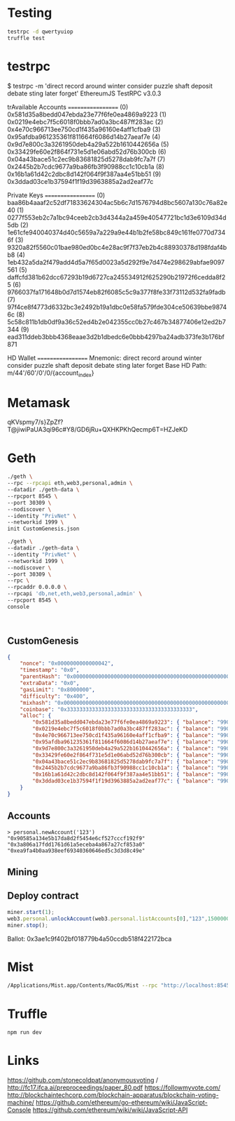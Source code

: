 * Testing
#+BEGIN_SRC bash
testrpc -d qwertyuiop
truffle test
#+END_SRC
* testrpc
$ testrpc -m 'direct record around winter consider puzzle shaft deposit debate sting later forget'
EthereumJS TestRPC v3.0.3

trAvailable Accounts
==================
(0) 0x581d35a8bedd047ebda23e77f6fe0ea4869a9223
(1) 0x0219e4ebc7f5c6018f0bbb7ad0a3bc487ff283ac
(2) 0x4e70c966713ee750cd1f435a96160e4aff1cfba9
(3) 0x95afdba961235361f811664f6086d14b27aeaf7e
(4) 0x9d7e800c3a3261950deb4a29a522b1610442656a
(5) 0x33429fe60e2f864f731e5d1e06abd52d76b300cb
(6) 0x04a43bace51c2ec9b83681825d5278dab9fc7a7f
(7) 0x2445b2b7cdc9677a9ba86fb3f90988cc1c10cb1a
(8) 0x16b1a61d42c2dbc8d142f064f9f387aa4e51bb51
(9) 0x3ddad03ce1b37594f1f19d3963885a2ad2eaf77c

Private Keys
==================
(0) baa86b4aaaf2c52df71833624304ac5b6c7d1576794d8bc5607a130c76a82e40
(1) 0277f553eb2c7a1bc94ceeb2cb3d4344a2a459e40547721bc1d3e6109d34d5db
(2) 1e61cfe940040374d40c5659a7a229a9e44b1b2fe58bc849c161fe0770d7346f
(3) 9320a82f5560c01bae980ed0bc4e28ac9f7f37eb2b4c88930378d198fdaf4bb8
(4) 1eb432a5da2f479add4d5a7f65d0023a5d292f9e7d474e298629abfae9097561
(5) daffcfd381b62dcc67293b19d6727ca245534912f625290b21972f6cedda8f25
(6) 9766037fa171648b0d7d1574eb82f6085c5c9a377f8fe33f73112d532fa9fadb
(7) 97f4ce8f4773d6332bc3e2492b19a1dbc0e58fa579fde304ce50639bbe98746c
(8) 5c58c811b1db0df9a36c52ed4b2e042355cc0b27c467b34877406e12ed2b7344
(9) ead311ddeb3bbb4368eaae3d2b1dbedc6e0bbb4297ba24adb373fe3b176bf871

HD Wallet
==================
Mnemonic:      direct record around winter consider puzzle shaft deposit debate sting later forget
Base HD Path:  m/44'/60'/0'/0/{account_index}
* Metamask
qKVspmy7/s}ZpZf?T@jiwiPaUA3qi96c#Y8/GD6jRu+QXHKPKhQecmp6T=HZJeKD
* Geth
#+BEGIN_SRC bash
./geth \
--rpc --rpcapi eth,web3,personal,admin \
--datadir ./geth-data \
--rpcport 8545 \
--port 30309 \
--nodiscover \
--identity "PrivNet" \
--networkid 1999 \
init CustomGenesis.json

./geth \
--datadir ./geth-data \
--identity "PrivNet" \
--networkid 1999 \
--nodiscover \
--port 30309 \
--rpc \
--rpcaddr 0.0.0.0 \
--rpcapi 'db,net,eth,web3,personal,admin' \
--rpcport 8545 \
console
#+END_SRC

#+BEGIN_SRC

#+END_SRC
** CustomGenesis
#+BEGIN_SRC json
{
    "nonce": "0x0000000000000042",
    "timestamp": "0x0",
    "parentHash": "0x0000000000000000000000000000000000000000000000000000000000000000",
    "extraData": "0x0",
    "gasLimit": "0x8000000",
    "difficulty": "0x400",
    "mixhash": "0x0000000000000000000000000000000000000000000000000000000000000000",
    "coinbase": "0x3333333333333333333333333333333333333333",
    "alloc": {
        "0x581d35a8bedd047ebda23e77f6fe0ea4869a9223": { "balance": "99000000000000000000" },
        "0x0219e4ebc7f5c6018f0bbb7ad0a3bc487ff283ac": { "balance": "99000000000000000000" },
        "0x4e70c966713ee750cd1f435a96160e4aff1cfba9": { "balance": "99000000000000000000" },
        "0x95afdba961235361f811664f6086d14b27aeaf7e": { "balance": "99000000000000000000" },
        "0x9d7e800c3a3261950deb4a29a522b1610442656a": { "balance": "99000000000000000000" },
        "0x33429fe60e2f864f731e5d1e06abd52d76b300cb": { "balance": "99000000000000000000" },
        "0x04a43bace51c2ec9b83681825d5278dab9fc7a7f": { "balance": "99000000000000000000" },
        "0x2445b2b7cdc9677a9ba86fb3f90988cc1c10cb1a": { "balance": "99000000000000000000" },
        "0x16b1a61d42c2dbc8d142f064f9f387aa4e51bb51": { "balance": "99000000000000000000" },
        "0x3ddad03ce1b37594f1f19d3963885a2ad2eaf77c": { "balance": "99000000000000000000" }
    }
}
#+END_SRC
** Accounts
#+BEGIN_SRC
> personal.newAccount('123')
"0x90585a134e5b17da8d2f5454e6cf527cccf192f9"
"0x3a806a17fdd1761d61a5eceba4a867a27cf853a0"
"0xea9fa4b0aa938eef69340360646ed5c3d3d8c49e"
#+END_SRC
** Mining
** Deploy contract
#+BEGIN_SRC javascript
miner.start(1);
web3.personal.unlockAccount(web3.personal.listAccounts[0],"123",150000000);
miner.stop();
#+END_SRC
Ballot: 0x3ae1c9f402bf018779b4a50ccdb518f422172bca
* Mist
#+BEGIN_SRC bash
/Applications/Mist.app/Contents/MacOS/Mist --rpc "http://localhost:8545" --datadir ./geth-data/
#+END_SRC
* Truffle
#+BEGIN_SRC bash
npm run dev
#+END_SRC

* Links
https://github.com/stonecoldpat/anonymousvoting / http://fc17.ifca.ai/preproceedings/paper_80.pdf
https://followmyvote.com/
http://blockchaintechcorp.com/blockchain-apparatus/blockchain-voting-machine/
https://github.com/ethereum/go-ethereum/wiki/JavaScript-Console
https://github.com/ethereum/wiki/wiki/JavaScript-API
